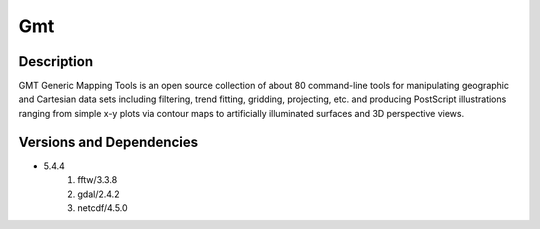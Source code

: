 .. _backbone-label:

Gmt
==============================

Description
~~~~~~~~
GMT Generic Mapping Tools is an open source collection of about 80 command-line tools for manipulating geographic and Cartesian data sets including filtering, trend fitting, gridding, projecting, etc. and producing PostScript illustrations ranging from simple x-y plots via contour maps to artificially illuminated surfaces and 3D perspective views.

Versions and Dependencies
~~~~~~~~
- 5.4.4
   #. fftw/3.3.8
   #. gdal/2.4.2
   #. netcdf/4.5.0

